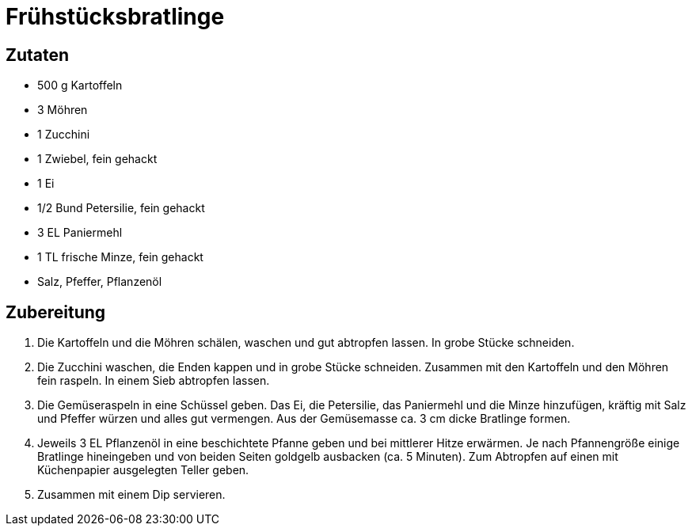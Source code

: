 = Frühstücksbratlinge

== Zutaten

* 500 g Kartoffeln
* 3 Möhren
* 1 Zucchini
* 1 Zwiebel, fein gehackt
* 1 Ei
* 1/2 Bund Petersilie, fein gehackt
* 3 EL Paniermehl
* 1 TL frische Minze, fein gehackt
* Salz, Pfeffer, Pflanzenöl

== Zubereitung

. Die Kartoffeln und die Möhren schälen, waschen und gut abtropfen lassen. 
In grobe Stücke schneiden.
. Die Zucchini waschen, die Enden kappen und in grobe Stücke schneiden. 
Zusammen mit den Kartoffeln und den Möhren fein raspeln. 
In einem Sieb abtropfen lassen. 
. Die Gemüseraspeln in eine Schüssel geben.
Das Ei, die Petersilie, das Paniermehl und die Minze hinzufügen, kräftig mit Salz und Pfeffer würzen und alles gut vermengen. 
Aus der Gemüsemasse ca. 3 cm dicke Bratlinge formen. 
. Jeweils 3 EL Pflanzenöl in eine beschichtete Pfanne geben und bei mittlerer Hitze erwärmen.
Je nach Pfannengröße einige Bratlinge hineingeben und von beiden Seiten goldgelb ausbacken (ca. 5 Minuten).
Zum Abtropfen auf einen mit Küchenpapier ausgelegten Teller geben.
. Zusammen mit einem Dip servieren.